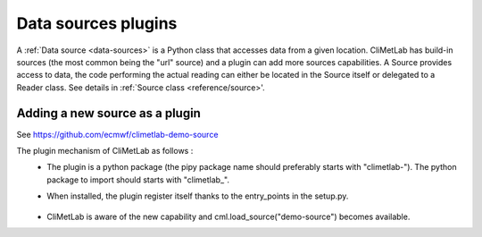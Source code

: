 Data sources plugins
====================

A :ref:`Data source <data-sources>` is a Python class that accesses data from a
given location. CliMetLab has build-in sources (the most common being the "url"
source) and a plugin can add more sources capabilities.
A Source provides access to data, the code performing the actual reading can either be
located in the Source itself or delegated to a Reader class.
See details in :ref:`Source class <reference/source>'.


Adding a new source as a plugin
-------------------------------

See https://github.com/ecmwf/climetlab-demo-source

The plugin mechanism of CliMetLab as follows :
 - The plugin is a python package (the pipy package name should preferably starts with "climetlab-"). The python package to import should starts with "climetlab\_".

 - When installed, the plugin register itself thanks to the entry_points in the setup.py.


    .. code-block:: python
      :emphasize-lines: 2-4

        setuptools.setup(
            entry_points={"climetlab.sources": [
                "demo-source = climetlab_demo_source:DemoSource"
                ]
            },
        )

 - CliMetLab is aware of the new capability and cml.load_source("demo-source") becomes available.
